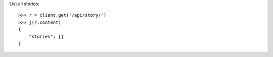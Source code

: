 


List all stories::

    >>> r = client.get('/api/story/')
    >>> j(r.content)
    {
        "stories": []
    }

